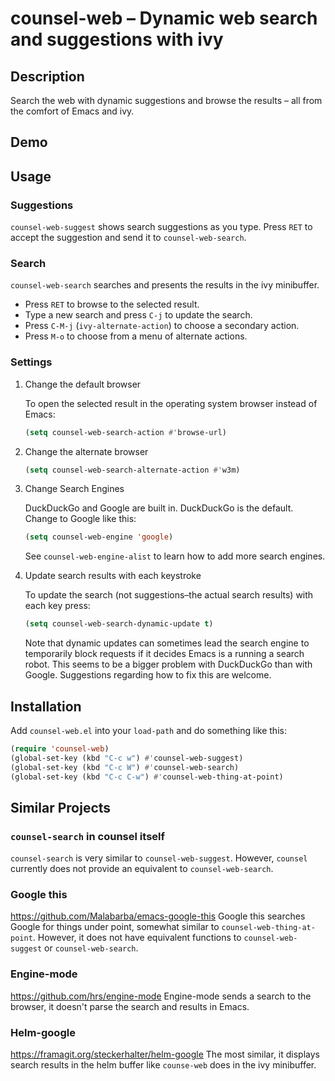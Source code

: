 * counsel-web -- Dynamic web search and suggestions with ivy

** Description
   Search the web with dynamic suggestions and browse the results -- all from the comfort of Emacs and ivy.

** Demo
#+ATTR_HTML: :width 800px
[[file:counsel-web-demo.gif]]

** Usage

*** Suggestions
    =counsel-web-suggest= shows search suggestions as you type. Press =RET= to accept the suggestion and send it to =counsel-web-search=.

*** Search
    =counsel-web-search= searches and presents the results in the ivy minibuffer. 

- Press =RET= to browse to the selected result.
- Type a new search and press =C-j= to update the search.
- Press =C-M-j= (=ivy-alternate-action=) to choose a secondary action.
- Press =M-o= to choose from a menu of alternate actions.

*** Settings

**** Change the default browser
     To open the selected result in the operating system browser instead of Emacs:

#+begin_src emacs-lisp
(setq counsel-web-search-action #'browse-url)
#+end_src

**** Change the alternate browser
#+begin_src emacs-lisp
(setq counsel-web-search-alternate-action #'w3m)
#+end_src

**** Change Search Engines
     DuckDuckGo and Google are built in. DuckDuckGo is the default. Change to Google like this:

     #+begin_src emacs-lisp
     (setq counsel-web-engine 'google)
     #+end_src

     See =counsel-web-engine-alist= to learn how to add more search engines.

**** Update search results with each keystroke
     To update the search (not suggestions--the actual search results) with each key press:

#+begin_src emacs-lisp
(setq counsel-web-search-dynamic-update t)
#+end_src

Note that dynamic updates can sometimes lead the search engine to temporarily block requests if it decides Emacs is a running a search robot. This seems to be a bigger problem with DuckDuckGo than with Google. Suggestions regarding how to fix this are welcome.

** Installation
   Add =counsel-web.el= into your =load-path= and do something like this:

#+begin_src emacs-lisp
(require 'counsel-web)
(global-set-key (kbd "C-c w") #'counsel-web-suggest)
(global-set-key (kbd "C-c W") #'counsel-web-search)
(global-set-key (kbd "C-c C-w") #'counsel-web-thing-at-point)
#+end_src

** Similar Projects

*** =counsel-search= in counsel itself
    =counsel-search= is very similar to =counsel-web-suggest=. However, =counsel= currently does not provide an equivalent to =counsel-web-search=.

*** Google this
    https://github.com/Malabarba/emacs-google-this
    Google this searches Google for things under point, somewhat similar to =counsel-web-thing-at-point=. However, it does not have equivalent functions to =counsel-web-suggest= or =counsel-web-search=.

*** Engine-mode
    https://github.com/hrs/engine-mode
    Engine-mode sends a search to the browser, it doesn't parse the search and results in Emacs.

*** Helm-google
    https://framagit.org/steckerhalter/helm-google
    The most similar, it displays search results in the helm buffer like =counse-web= does in the ivy minibuffer.

